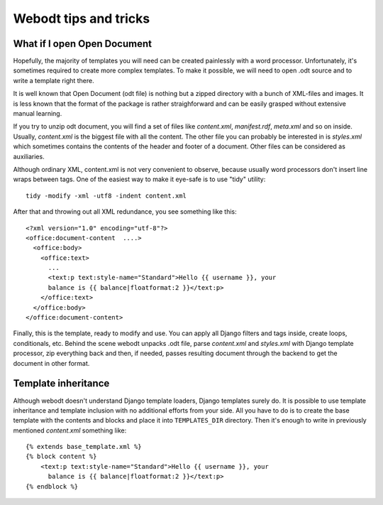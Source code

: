Webodt tips and tricks
=======================

What if I open Open Document
--------------------------------

Hopefully, the majority of templates you will need can be created painlessly
with a word processor. Unfortunately, it's sometimes required to create more
complex templates. To make it possible, we will need to open .odt source and to
write a template right there.

It is well known that Open Document (odt file) is nothing but a zipped
directory with a bunch of XML-files and images. It is less known that the
format of the package is rather straighforward and can be easily grasped
without extensive manual learning.

If you try to unzip odt document, you will find a set of files like
`content.xml`, `manifest.rdf`, `meta.xml` and so on inside. Usually,
`content.xml` is the biggest file with all the content. The other file you can
probably be interested in is `styles.xml` which sometimes contains the contents
of the header and footer of a document.  Other files can be considered as
auxiliaries.

Although ordinary XML, content.xml is not very convenient to observe, because
usually word processors don't insert line wraps between tags. One of the
easiest way to make it eye-safe is to use "tidy" utility::

    tidy -modify -xml -utf8 -indent content.xml

After that and throwing out all XML redundance, you see something like this::

    <?xml version="1.0" encoding="utf-8"?>
    <office:document-content  ....>
      <office:body>
        <office:text>
          ...
          <text:p text:style-name="Standard">Hello {{ username }}, your
          balance is {{ balance|floatformat:2 }}</text:p>
        </office:text>
      </office:body>
    </office:document-content>

Finally, this is the template, ready to modify and use. You can apply all
Django filters and tags inside, create loops, conditionals, etc. Behind the
scene webodt unpacks .odt file, parse `content.xml` and `styles.xml` with
Django template processor, zip everything back and then, if needed, passes
resulting document through the backend to get the document in other format.

Template inheritance
--------------------

Although webodt doesn't understand Django template loaders, Django templates
surely do. It is possible to use template inheritance and template inclusion
with no additional efforts from your side. All you have to do is to create the
base template with the contents and blocks and place it into ``TEMPLATES_DIR``
directory. Then it's enough to write in previously mentioned `content.xml`
something like::

    {% extends base_template.xml %}
    {% block content %}
        <text:p text:style-name="Standard">Hello {{ username }}, your
          balance is {{ balance|floatformat:2 }}</text:p>
    {% endblock %}
